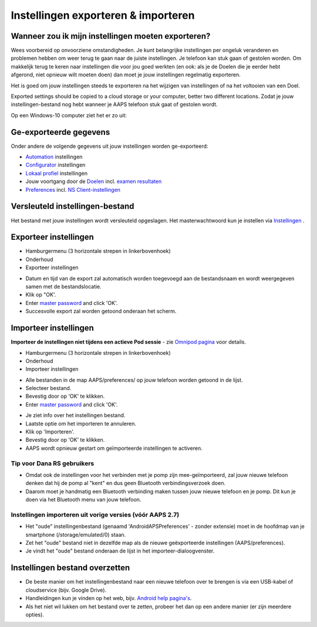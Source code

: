 Instellingen exporteren & importeren
**************************************************

Wanneer zou ik mijn instellingen moeten exporteren?
==================================================
Wees voorbereid op onvoorziene omstandigheden. Je kunt belangrijke instellingen per ongeluk veranderen en problemen hebben om weer terug te gaan naar de juiste instellingen. Je telefoon kan stuk gaan of gestolen worden. Om makkelijk terug te keren naar instellingen die voor jou goed werkten (en ook: als je de Doelen die je eerder hebt afgerond, niet opnieuw wilt moeten doen) dan moet je jouw instellingen regelmatig exporteren.

Het is goed om jouw instellingen steeds te exporteren na het wijzigen van instellingen of na het voltooien van een Doel. 

Exported settings should be copied to a cloud storage or your computer, better two different locations. Zodat je jouw instellingen-bestand nog hebt wanneer je AAPS telefoon stuk gaat of gestolen wordt.

Op een Windows-10 computer ziet het er zo uit:
  
.. image:: ../images/AAPS_ExImportSettingsWin.png
  :alt: Telefoon-opslag bekijken via computer

Ge-exporteerde gegevens
==================================================
Onder andere de volgende gegevens uit jouw instellingen worden ge-exporteerd:

* `Automation <../Usage/Automation.html>`_ instellingen
* `Configurator <../Configuration/Config-Builder.html>`_ instellingen
* `Lokaal profiel <../Configuration/Config-Builder.html#lokaal-profiele-aanbevolen>`_ instellingen
* Jouw voortgang door de `Doelen <../Usage/Objectives.html>`_ incl. `examen resultaten <../Usage/Objectives.html#doel-3-bewijs-jouw-kennis>`_
* `Preferences <../Configuration/Preferences.html>`__ incl. `NS Client-instellingen <../Configuration/Preferences.html#nsclient>`_

Versleuteld instellingen-bestand
==================================================
Het bestand met jouw instellingen wordt versleuteld opgeslagen. Het masterwachtwoord kun je instellen via `Instellingen <../Configuration/Voorkeuren.html#masterwachtwoord>`__ .


Exporteer instellingen
==================================================
* Hamburgermenu (3 horizontale strepen in linkerbovenhoek)
* Onderhoud
* Exporteer instellingen

.. image:: ../images/AAPS_ExportSettings1.png
  :alt: AndroidAPS instellingen exporteren 1

* Datum en tijd van de export zal automatisch worden toegevoegd aan de bestandsnaam en wordt weergegeven samen met de bestandslocatie.
* Klik op "OK'.
* Enter `master password <../Configuration/Preferences.html#master-password>`__ and click 'OK'.
* Succesvolle export zal worden getoond onderaan het scherm.

.. image:: ../images/AAPS_ExportSettings2.png
  :alt: AndroidAPS instellingen exporteren 2
  
Importeer instellingen
==================================================
**Importeer de instellingen niet tijdens een actieve Pod sessie** - zie `Omnipod pagina <../Configuration/OmnipodEros.html#importeer-instellingen-van-vorige-aaps>`_ voor details.

* Hamburgermenu (3 horizontale strepen in linkerbovenhoek)
* Onderhoud
* Importeer instellingen

.. image:: ../images/AAPS_ImportSettings1.png
  :alt: AndroidAPS instellingen importeren 1

* Alle bestanden in de map AAPS/preferences/ op jouw telefoon worden getoond in de lijst.
* Selecteer bestand.
* Bevestig door op 'OK' te klikken.
* Enter `master password <../Configuration/Preferences.html#master-password>`__ and click 'OK'.

.. image:: ../images/AAPS_ImportSettings2.png
  :alt: AndroidAPS instellingen importeren 2

* Je ziet info over het instellingen bestand.
* Laatste optie om het importeren te annuleren.
* Klik op 'Importeren'.
* Bevestig door op 'OK' te klikken.
* AAPS wordt opnieuw gestart om geïmporteerde instellingen te activeren.

Tip voor Dana RS gebruikers
------------------------------------------------------------
* Omdat ook de instellingen voor het verbinden met je pomp zijn mee-geïmporteerd, zal jouw nieuwe telefoon denken dat hij de pomp al "kent" en dus geen Bluetooth verbindingsverzoek doen. 
* Daarom moet je handmatig een Bluetooth verbinding maken tussen jouw nieuwe telefoon en je pomp. Dit kun je doen via het Bluetooth menu van jouw telefoon.

Instellingen importeren uit vorige versies (vóór AAPS 2.7)
------------------------------------------------------------
* Het "oude" instellingenbestand (genaamd 'AndroidAPSPreferences' - zonder extensie) moet in de hoofdmap van je smartphone (/storage/emulated/0) staan.
* Zet het "oude" bestand niet in dezelfde map als de nieuwe geëxporteerde instellingen (AAPS/preferences).
* Je vindt het "oude" bestand onderaan de lijst in het importeer-dialoogvenster.

Instellingen bestand overzetten
==================================================
* De beste manier om het instellingenbestand naar een nieuwe telefoon over te brengen is via een USB-kabel of cloudservice (bijv. Google Drive).
* Handleidingen kun je vinden op het web, bijv. `Android help pagina's <https://support.google.com/android/answer/9064445?hl=en>`_.
* Als het niet wil lukken om het bestand over te zetten, probeer het dan op een andere manier (er zijn meerdere opties).
